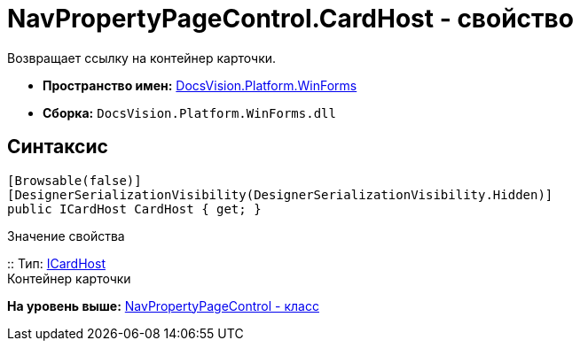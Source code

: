 = NavPropertyPageControl.CardHost - свойство

Возвращает ссылку на контейнер карточки.

* [.keyword]*Пространство имен:* xref:WinForms_NS.adoc[DocsVision.Platform.WinForms]
* [.keyword]*Сборка:* [.ph .filepath]`DocsVision.Platform.WinForms.dll`

== Синтаксис

[source,pre,codeblock,language-csharp]
----
[Browsable(false)]
[DesignerSerializationVisibility(DesignerSerializationVisibility.Hidden)]
public ICardHost CardHost { get; }
----

Значение свойства

::
  Тип: xref:../CardHost/ICardHost_IN.adoc[ICardHost]
  +
  Контейнер карточки

*На уровень выше:* xref:../../../../api/DocsVision/Platform/WinForms/NavPropertyPageControl_CL.adoc[NavPropertyPageControl - класс]
